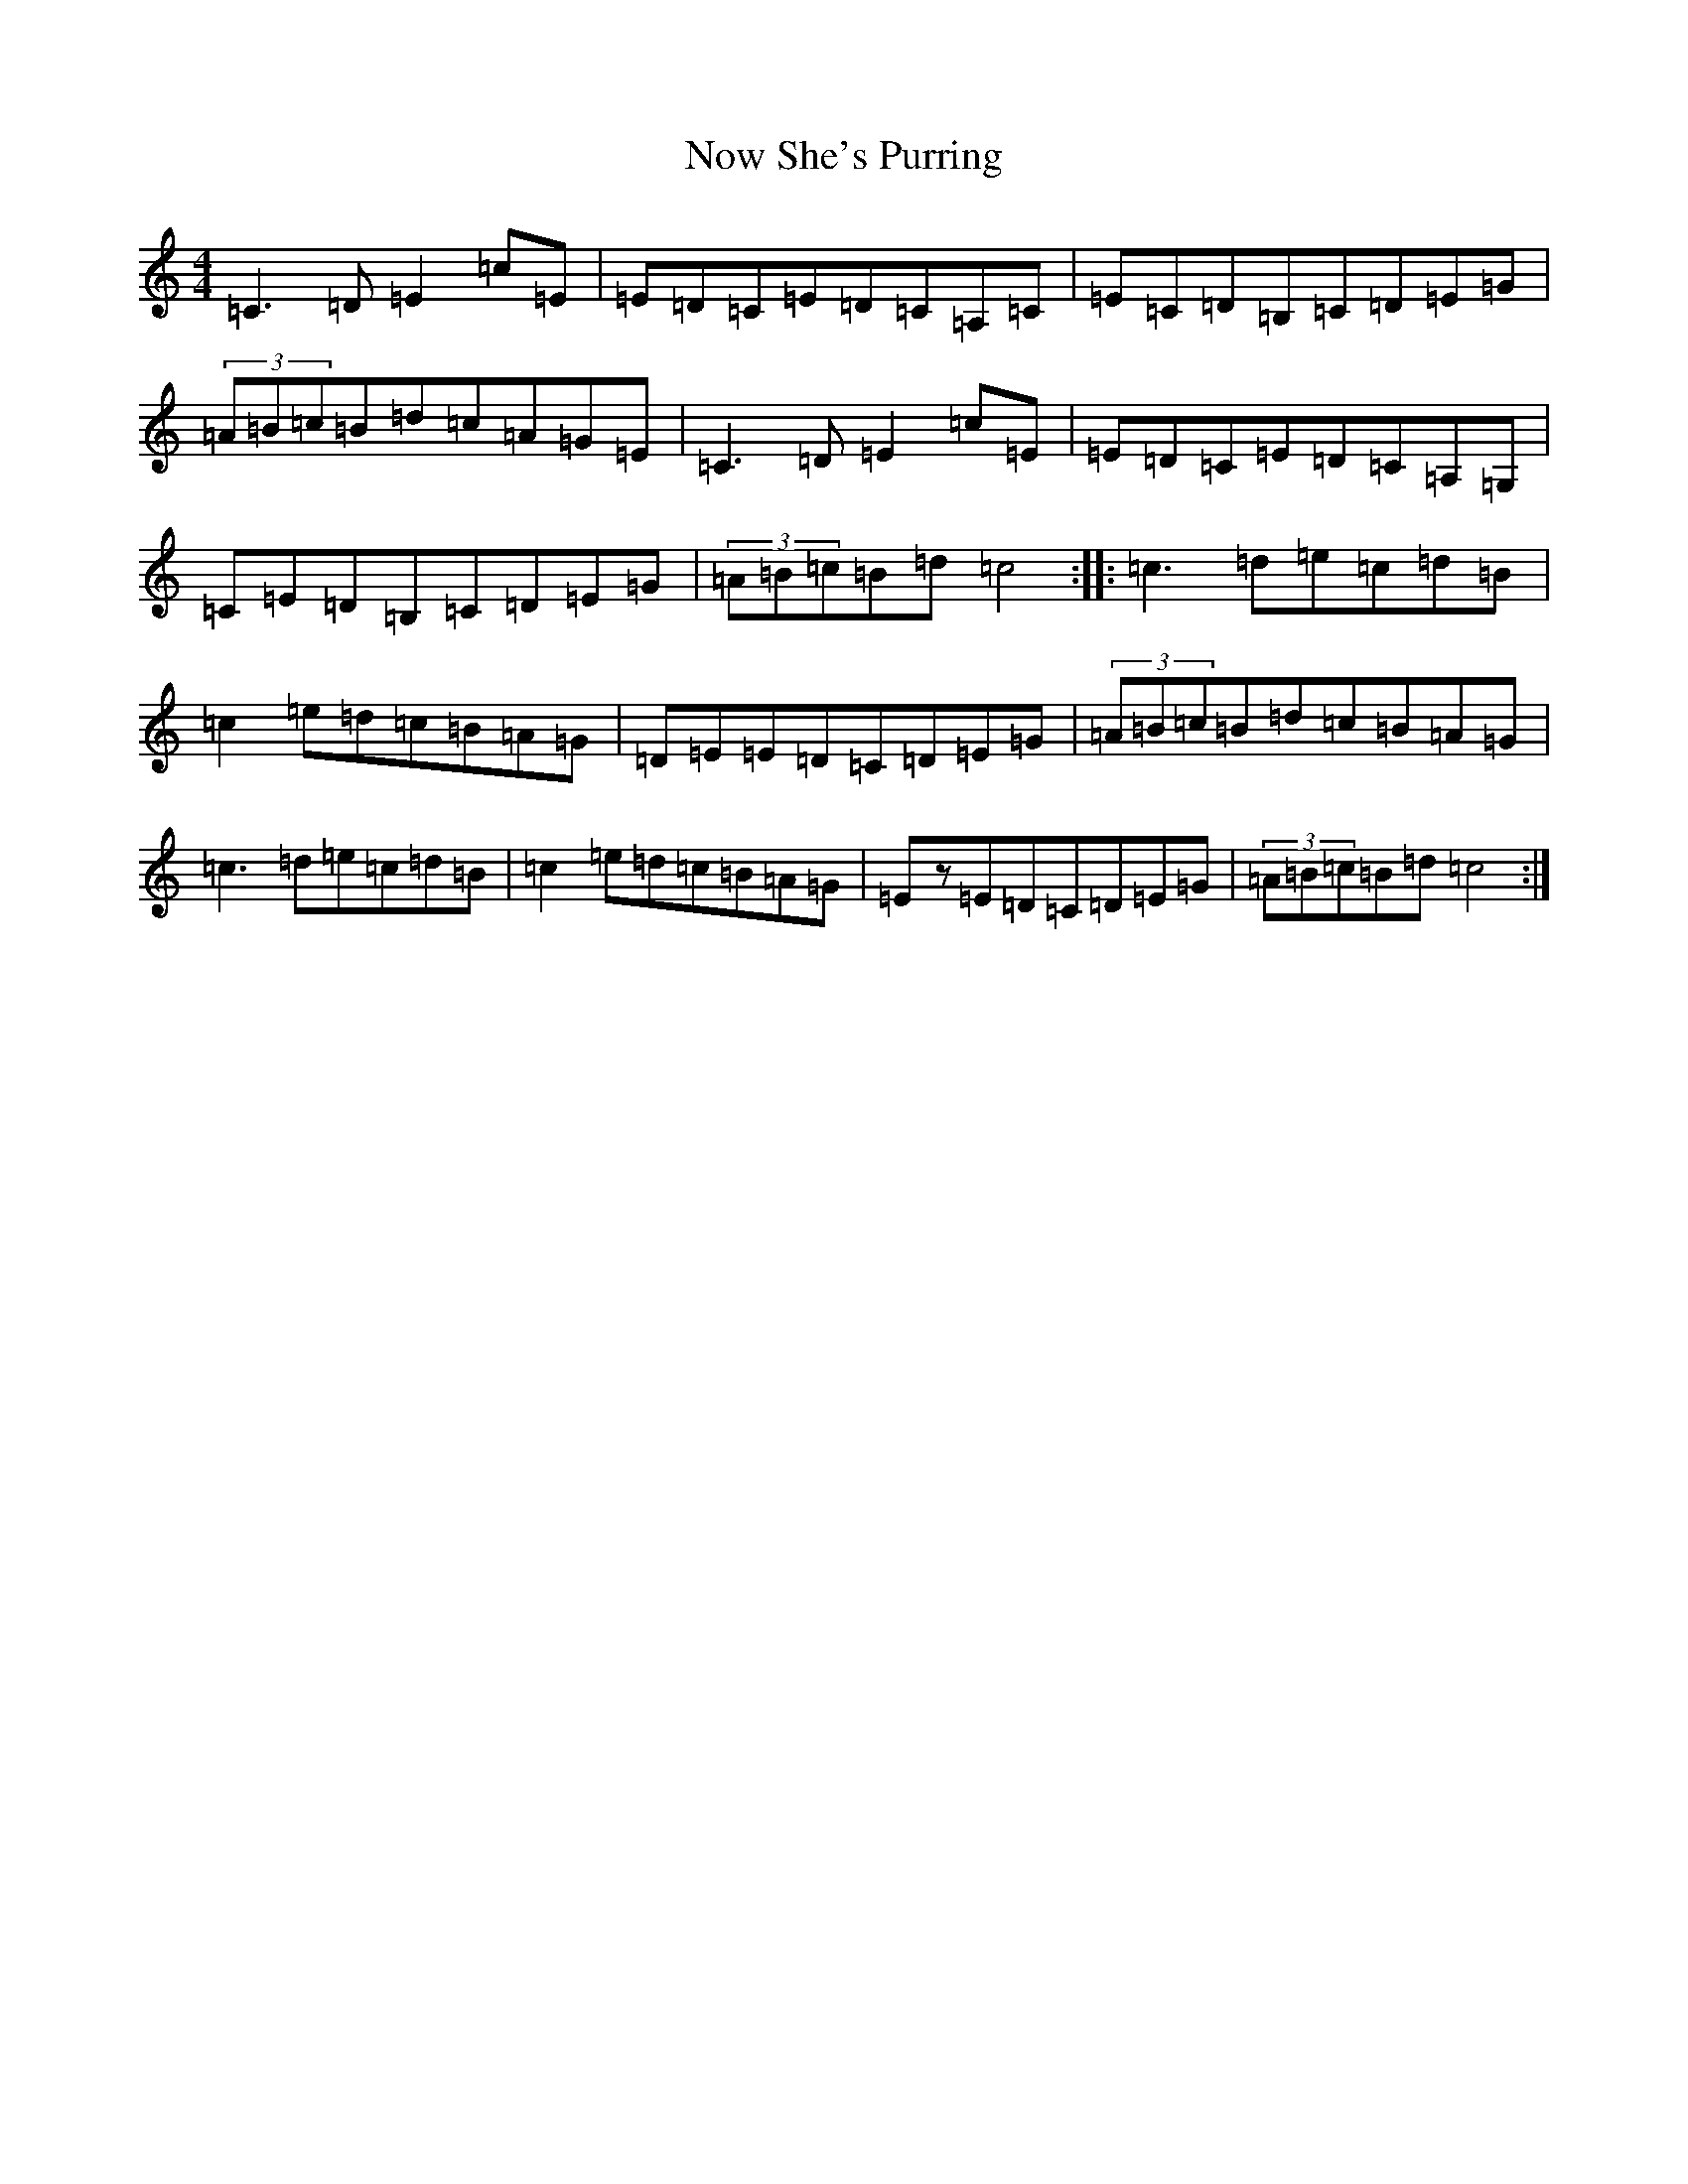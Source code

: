 X: 15647
T: Now She's Purring
S: https://thesession.org/tunes/156#setting1708
R: reel
M:4/4
L:1/8
K: C Major
=C3=D=E2=c=E|=E=D=C=E=D=C=A,=C|=E=C=D=B,=C=D=E=G|(3=A=B=c=B=d=c=A=G=E|=C3=D=E2=c=E|=E=D=C=E=D=C=A,=G,|=C=E=D=B,=C=D=E=G|(3=A=B=c=B=d=c4:||:=c3=d=e=c=d=B|=c2=e=d=c=B=A=G|=D=E=E=D=C=D=E=G|(3=A=B=c=B=d=c=B=A=G|=c3=d=e=c=d=B|=c2=e=d=c=B=A=G|=Ez=E=D=C=D=E=G|(3=A=B=c=B=d=c4:|
